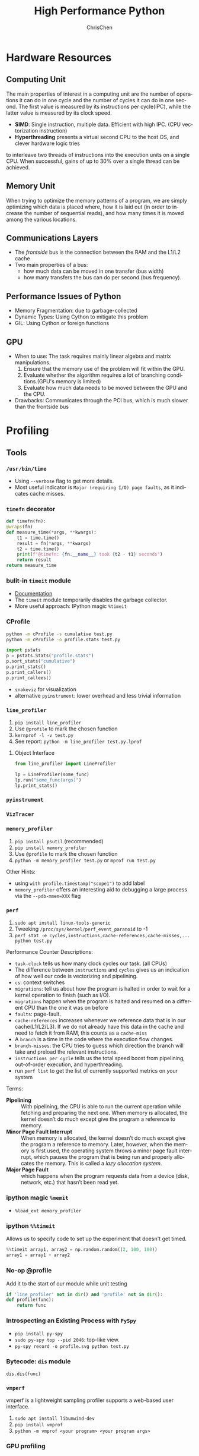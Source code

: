 #+TITLE: High Performance Python
#+KEYWORDS: python, performance
#+OPTIONS: H:3 toc:2 num:3 ^:nil
#+LANGUAGE: en-US
#+AUTHOR: ChrisChen
#+EMAIL: ChrisChen3121@gmail.com
#+SELECT_TAGS: export
#+EXCLUDE_TAGS: noexport
* Hardware Resources
** Computing Unit
   The main properties of interest in a computing unit are the number of operations
   it can do in one cycle and the number of cycles it can do in one second. The first
   value is measured by its instructions per cycle(IPC), while the latter value is
   measured by its clock speed.
   - *SIMD*: Single instruction, multiple data. Efficient with high IPC. (CPU vectorization instruction)
   - *Hyperthreading* presents a virtual second CPU to the host OS, and clever hardware logic tries
   to interleave two threads of instructions into the execution units on a single CPU. When successful,
   gains of up to 30% over a single thread can be achieved.

** Memory Unit
   When trying to optimize the memory patterns of a program, we are simply optimizing
   which data is placed where, how it is laid out (in order to increase the number of
   sequential reads), and how many times it is moved among the various locations.

** Communications Layers
   - The /frontside/ bus is the connection between the RAM and the L1/L2 cache
   - Two main properties of a bus:
     - how much data can be moved in one transfer (bus width)
     - how many transfers the bus can do per second (bus frequency).

** Performance Issues of Python
   - Memory Fragmentation: due to garbage-collected
   - Dynamic Types: Using Cython to mitigate this problem
   - GIL: Using Cython or foreign functions
** GPU
   - When to use: The task requires mainly linear algebra and matrix manipulations.
     1. Ensure that the memory use of the problem will fit within the GPU.
     1. Evaluate whether the algorithm requires a lot of branching conditions.(GPU's memory is limited)
     1. Evaluate how much data needs to be moved between the GPU and the CPU.
   - Drawbacks: Communicates through the PCI bus, which is much slower than the frontside bus

* Profiling
** Tools
*** ~/usr/bin/time~
    - Using ~--verbose~ flag to get more details.
    - Most useful indicator is ~Major (requiring I/O) page faults~, as it indicates cache misses.
*** ~timefn~ decorator
   #+BEGIN_SRC python
     def timefn(fn):
	 @wraps(fn)
	 def measure_time(*args, **kwargs):
	     t1 = time.time()
	     result = fn(*args, **kwargs)
	     t2 = time.time()
	     print(f"@timefn: {fn.__name__} took {t2 - t1} seconds")
	     return result
	 return measure_time
   #+END_SRC

*** bulit-in ~timeit~ module
   - [[https://docs.python.org/3/library/timeit.html][Documentation]]
   - The ~timeit~ module temporarily disables the garbage collector.
   - More useful approach: IPython magic ~%timeit~

*** CProfile
   #+BEGIN_SRC sh
     python -m cProfile -s cumulative test.py
     python -m cProfile -o profile.stats test.py
   #+END_SRC
   #+BEGIN_SRC python
     import pstats
     p = pstats.Stats("profile.stats")
     p.sort_stats("cumulative")
     p.print_stats()
     p.print_callers()
     p.print_callees()
   #+END_SRC
   - ~snakeviz~ for visualization
   - alternative ~pyinstrument~: lower overhead and less trivial information

*** ~line_profiler~
   1. ~pip install line_profiler~
   1. Use ~@profile~ to mark the chosen function
   1. ~kernprof -l -v test.py~
   1. See report: ~python -m line_profiler test.py.lprof~

**** Object Interface
     #+BEGIN_SRC python
       from line_profiler import LineProfiler

       lp = LineProfiler(some_func)
       lp.run("some_func(args)")
       lp.print_stats()
     #+END_SRC

*** ~pyinstrument~
*** ~VizTracer~
*** ~memory_profiler~
   1. ~pip install psutil~ (recommended)
   1. ~pip install memory_profiler~
   1. Use ~@profile~ to mark the chosen function
   1. ~python -m memory_profiler test.py~ or ~mprof run test.py~

   Other Hints:
   - using ~with profile.timestamp("scope1")~ to add label
   - ~memory_profiler~ offers an interesting aid to debugging a large process via the ~--pdb-mmem=XXX~ flag

*** ~perf~
    1. ~sudo apt install linux-tools-generic~
    1. Tweeking ~/proc/sys/kernel/perf_event_paranoid~ to -1
    1. ~perf stat -e cycles,instructions,cache-references,cache-misses,... python test.py~

    Performance Counter Descriptions:
    - =task-clock= tells us how many clock cycles our task. (all CPUs)
    - The difference between =instructions= and =cycles= gives us an indication of how well our code is vectorizing and pipelining.
    - =cs=: context switches
    - =migrations=: tell us about how the program is halted in order to wait for a kernel operation to finish (such as I/O).
    - =migrations= happen when the program is halted and resumed on a different CPU than the one it was on before
    - =faults=: page-fault.
    - =cache-references= increases whenever we reference data that is in our cache(L1/L2/L3). If we do not already have this data in the cache and need to fetch it from RAM, this counts as a =cache-miss=
    - A =branch= is a time in the code where the execution flow changes.
    - =branch-misses=: the CPU tries to guess which direction the branch will take and preload the relevant instructions.
    - =instructions per cycle= tells us the total speed boost from pipelining, out-of-order execution, and hyperthreading.
    - run ~perf list~ to get the list of currently supported metrics on your system

    Terms:

    - *Pipelining* :: With pipelining, the CPU is able to run the current operation while fetching and preparing the next one. When memory is allocated, the kernel doesn’t do much except give the program a reference to memory.
    - *Minor Page Fault Interrupt* :: When memory is allocated, the kernel doesn’t do much except give the program a reference to memory. Later, however, when the memory is first used, the operating system throws a minor page fault interrupt, which pauses the program that is being run and properly allocates the memory. This is called a /lazy allocation system/.
    - *Major Page Fault* :: which happens when the program requests data from a device (disk, network, etc.) that hasn’t been read yet.

*** ipython magic ~%memit~
    - ~%load_ext memory_profiler~
*** ipython ~%%timeit~
    Allows us to specify code to set up the experiment that doesn't get timed.
    #+BEGIN_SRC python
      %%timeit array1, array2 = np.random.random((2, 100, 100))
      array1 = array1 + array2
    #+END_SRC

*** No-op @profile
   Add it to the start of our module while unit testing
   #+BEGIN_SRC python
     if 'line_profiler' not in dir() and 'profile' not in dir():
	 def profile(func):
	     return func
   #+END_SRC

*** Introspecting an Existing Process with ~PySpy~
   - ~pip install py-spy~
   - ~sudo py-spy top --pid 2046~: top-like view.
   - ~py-spy record -o profile.svg python test.py~

*** Bytecode: ~dis~ module
    ~dis.dis(func)~
*** ~vmperf~
    vmperf is a lightweight sampling profiler supports a web-based user interface.
    1. ~sudo apt install libunwind-dev~
    1. ~pip install vmprof~
    1. ~python -m vmprof <your program> <your program args>~
*** GPU profiling
    - ~nvidia-smi~
    - ~gpustat~

*** Pytorch profiling
    ~python -m torch.utils.bottleneck test.py~

*** For Web Servers
    - ~dowser~
    - ~dozer~
** Practical Points
   - Disable Turbo Boost in the BIOS.
   - Disable the operating system’s ability to override the SpeedStep(in BIOS).
   - Use only AC power (never battery power).
   - Disable background tools like backups and Dropbox while running experiments.
   - Run the experiments many times to obtain a stable measurement.
   - Possibly drop to run level 1 (Unix) so that no other tasks are running.
   - Reboot and rerun the experiments to double-confirm the results.
   - Unit testing a complicated section of code that generates a large numerical output may be
   difficult. Do not be afraid to output a text file of results to run through ~diff~ or to use
   a pickled object.

* Lists and Tuples
  - Python array stores data in buckets by reference, opposed to numpy arrays.

** Lists
   - lists also store how large they are, so of the six allocated blocks, only five are usable.
   - ~bisect~ gives easy methods to add elements into a list while maintaining its sorting
   - List pre-allocation equation in Python 3.7: ~M = (N >> 3) + (3 if N < 9 else 6)~

*** Bulit-in Tim Sort
   Python lists have a built-in sorting algorithm that uses *Tim sort*.
   O(n) in the best case, ~O(n log n)~ in the worst case. It hybridizes
   insertion and merge sort algorithms.

** Tuples
   Python process will have some extra memory overhead for resource caching.
   For tuples of sizes 1–20, however, when they are no longer in use, the space isn't
   immediately given back to the system, which reduced system calls for memory allocation.
   #+BEGIN_SRC text
     In [1]: %timeit l = [0, 1, 2, 3, 4, 5, 6, 7, 8, 9]
     62 ns ± 0.714 ns per loop (mean ± std. dev. of 7 runs, 10000000 loops each)

     In [2]: %timeit t = (0, 1, 2, 3, 4, 5, 6, 7, 8, 9)
     9.41 ns ± 0.113 ns per loop (mean ± std. dev. of 7 runs, 100000000 loops each)
   #+END_SRC

* Dictionaries and Sets
** Hashable Type
   - should implement ~__hash__~, ~__eq__~, ~__cmp_-~
   - User-defined classes have default hash and comparison functions using the object's placement in memory.(given by ~id~ function)

** Key to Array Index
   1. *hashing*: turn key into an integer number
   1. *masking*: fits the allocated number of buckets
   1. Using *probing* to find a new place if collision happens
   #+BEGIN_SRC python
     # pseudocode of finding index
     def index_sequence(key, mask=0b111, PERTURB_SHIFT=5):
	 perturb = hash(key)  # hashing
	 i = perturb & mask  # masking
	 yield i
	 # probing
	 while True:
	     perturb >>= PERTURB_SHIFT  # use high-order bits
	     i = (i * 5 + perturb + 1) & mask  # simple linear function and masking again
	     yield i
   #+END_SRC

*** Finding a Element
    If we hit an empty bucket, we can conclude that the data does not exist in the table.

*** Deleting a Element
    We will write a special value that signifies that the bucket is empty, but there still
    may be values after it to consider when resolving a hash collision. These empty slots can
    be written to in the future and are removed when the hash table is resized.

*** Entropy of a Hash Function
    $$S = -\sum_i p(i)\cdot\log(p(i))$$
    - $p(i)$ is the probability that the hash function gives hash i
    - It is maximized when every hash value has equal probability of being chosen
    #+BEGIN_SRC python
      import math
      p1 = [0.25, 0.25, 0.25, 0.25]
      -sum(i * math.log(i) for i in p1)  # => 1.3862943611198906

      p2 = [0.1, 0.3, 0.5, 0.1]
      -sum(i * math.log(i) for i in p2)  # => 1.1682824501765625
    #+END_SRC
    - Knowing up front *what range of values will be used* and *how large the dictionary will be* helps in making a good selection

** Dictionary
   - Optimization: Python first appends the key/value data into a standard array and
   then stores only the index into this array in the hash table. The array also helps
   keep the insertion order of items.
   - How well distributed the data is throughout the hash table is called the *load factor* and is related to the *entropy* of the hash function
   - By default, the smallest size of a dictionary or set is 8, and it will resize by 3x if the dictionary is more than two-thirds full. (possible sizes: 8->18->39->81->165->...)

** Namespace Management
   - *Namespace Management* heavily uses dictionaries to do its lookups.

   The steps to look for a variable/function/module

   1. Searching ~locals()~: which has entries for all local variables, and this is the only part of the chain that doesn't require a dictionary lookup
   2. Searching ~globals()~
   3. Searching ~__builtin__~ objects: ~__builtin__~ is technically a module object
   #+BEGIN_SRC python
     import math


     def test1(x):
	 """
	 >>> %timeit test1(123456)
	 94 µs ± 387 ns per loop (mean ± std. dev. of 7 runs, 10000 loops each)

	 18 LOAD_GLOBAL              1 (math)
	 20 LOAD_METHOD              2 (sin)
	 22 LOAD_FAST                0 (x)
	 24 CALL_METHOD              1

	 """
	 res = 1
	 for _ in range(1000):
	     res += math.sin(x)
	 return res


     def test2(x):
	 """
	 >>> %timeit test2(123456)
	 72.5 µs ± 2.66 µs per loop (mean ± std. dev. of 7 runs, 10000 loops each)

	 22 LOAD_FAST                2 (res)
	 24 LOAD_FAST                1 (sin)
	 26 LOAD_FAST                0 (x)
	 28 CALL_FUNCTION            1

	 """
	 sin = math.sin
	 res = 1
	 for _ in range(1000):
	     res += sin(x)
	 return res
   #+END_SRC
* Iterators and Generators
** Iterator
   1. first, get an iterator through ~iter(iterable)~
   2. call ~iterator.next()~ to get new values until a ~StopIteration~ is raised.
   #+BEGIN_SRC python
     # The Python loop
     for i in object:
	 do_work(i)

     # Is equivalent to
     object_iterator = iter(object)
     while True:
	 try:
	     i = next(object_iterator)
	 except StopIteration:
	     break
	 else:
	     do_work(i)
   #+END_SRC

** Lazy Generator Evaluation
   #+BEGIN_SRC python
     from datetime import datetime
     from itertools import count, filterfalse, groupby, islice
     from random import normalvariate, randint
     from typing import Generator, Iterable, List, Tuple

     from scipy.stats import normaltest

     _ENTRY_TYPE = Tuple[datetime, int]


     def read_fake_data(filename: str = "fake") -> Generator[_ENTRY_TYPE, None, None]:
	 for timestamp in count():
	     if randint(0, 7 * 60 * 60 * 24 - 1) == 1:
		 value = normalvariate(0, 1)
	     else:
		 value = 100
		 yield datetime.fromtimestamp(timestamp), value


     def groupby_day(iterable: Iterable[_ENTRY_TYPE]) -> Generator[List[_ENTRY_TYPE], None, None]:
	 for day, data_group in groupby(iterable, lambda row: row[0].day):
	     yield list(data_group)


     def is_normal(data: List[_ENTRY_TYPE], threshold: float = 1e-3) -> bool:
	 _, values = zip(*data)
	 k2, p_value = normaltest(values)
	 if p_value < threshold:
	     return False
	 return True


     def filter_anomalous_groups(
	 data: Iterable[_ENTRY_TYPE],
     ) -> Generator[List[_ENTRY_TYPE], None, None]:
	 yield from filterfalse(is_normal, data)


     def filter_anomalous_data(data: Iterable[_ENTRY_TYPE]) -> Generator[List[_ENTRY_TYPE], None, None]:
	 data_group = groupby_day(data)
	 yield from filter_anomalous_groups(data_group)


     if __name__ == "__main__":
	 data = read_fake_data("fake")
	 anomaly_generator = filter_anomalous_data(data)
	 first_five_anomalies = islice(anomaly_generator, 5)

	 for data_anomaly in first_five_anomalies:
	     start_date = data_anomaly[0][0]
	     end_date = data_anomaly[-1][0]
	     print(f"Anomaly from {start_date} - {end_date}")
   #+END_SRC

** Useful Itertools
   - ~cycle~, ~repeat~, ~chain~, ~groupby~, ~islice~
   - ~compress~: like boolean-index in pandas
   - ~accumulate~: reduce though summation
   - ~takewhile~, ~dropwhile~: add a condition that will end a generator.
   - ~starmap~: Used instead of ~map()~ when argument parameters are already grouped in tuples from a single iterable
   - ~tee(iterable, n)~: Return n independent iterators from a single iterable. Useful for splitting one generator into n generators.
   - ~zip_longest~: ~zip_longest('ABCD', 'xy', fillvalue='-') --> Ax By C- D-~
   - Combinatoric iterators: ~product~ (cartesian product), ~permutations~, ~combinations~
* Vectorization
  Vectorization is the process of converting an algorithm from operating on a single value at a time to
  operating on a set of values at one time. Vectorization of computations can occur only if we can fill
  the CPU cache with all the relevant data. Modern CPUs provide direct support for vector operations where
  a single instruction is applied to multiple data(SIMD). Python doesn't natively support vectorization for
  two reasons:
  - Python lists store pointers to the actual data.
  - Python bytecode is not optimized for vectorization. (raw machine code uses nonvectorized operations)

** ~array~ module
   Objects in array are sequentially in memory. Using the array type when creating lists of
   data that must be iterated on is actually slower than simply creating a list. This is because
   the array object stores a very low-level representation of the numbers it stores, and this must
   be converted into a Python-compatible version before being returned to the user. This extra
   overhead happens every time you index an array type. That implementation decision has made
   the array object less suitable for math and more suitable for storing fixed-type data more
   efficiently in memory.

** ~numpy~
   - ~numpy~ gives us memory locality and vectorized operations.

*** Comparison with Built-in Module
   #+BEGIN_SRC python
     from array import array
     import numpy

     def norm_square_list(vector):
	 """
	 >>> vector = list(range(1_000_000))
	 >>> %timeit norm_square_list(vector)
	 85.5 ms ± 1.65 ms per loop (mean ± std. dev. of 7 runs, 10 loops each)
	 """
	 norm = 0
	 for v in vector:
	     norm += v * v
	 return norm

     def norm_square_list_comprehension(vector):
	 """
	 >>> vector = list(range(1_000_000))
	 >>> %timeit norm_square_list_comprehension(vector)
	 80.3 ms ± 1.37 ms per loop (mean ± std. dev. of 7 runs, 10 loops each)
	 """
	 return sum([v * v for v in vector])

     def norm_square_array(vector):
	 """
	 >>> vector_array = array('l', range(1_000_000))
	 >>> %timeit norm_square_array(vector_array)
	 101 ms ± 4.69 ms per loop (mean ± std. dev. of 7 runs, 10 loops each)
	 """
	 norm = 0
	 for v in vector:
	     norm += v * v
	 return norm

     def norm_square_numpy(vector):
	 """
	 >>> vector_np = numpy.arange(1_000_000)
	 >>> %timeit norm_square_numpy(vector_np)
	 3.22 ms ± 136 µs per loop (mean ± std. dev. of 7 runs, 100 loops each)
	 """
	 return numpy.sum(vector * vector)

     def norm_square_numpy_dot(vector):
	 """
	 >>> vector_np = numpy.arange(1_000_000)
	 >>> %timeit norm_square_numpy_dot(vector_np)
	 960 µs ± 41.1 µs per loop (mean ± std. dev. of 7 runs, 1000 loops each)
	 """
	 # we don’t need to store the intermediate value of vector * vector as in norm_square_numpy
	 return numpy.dot(vector, vector)
   #+END_SRC

*** In-Place Operations
    Using in-place operations can help avoid the memory allocations. It is important to note that this effect
    happens only when the array sizes are bigger than the CPU cache! When the arrays are smaller and the two
    inputs and the output can all fit into cache, the out-of-place operation is faster because it can benefit
    from vectorization.

*** *Numba*
    Numba is a just-in-time compiler that specializes in numpy code, which it compiles via the LLVM compiler
    at runtime. The beauty is that you provide a decorator telling it which functions to focus on and then
    you let Numba take over. It can automatically generate code for GPUs.
    #+BEGIN_SRC python
      import numpy as np
      from numba import jit, prange

      input_array = np.array(range(100000))
      output_array = np.zeros(len(input_array))

      def double_all(array, output):
	  for idx, value in enumerate(array):
	      output[idx] = value * 2

      # %timeit double_all(input_array, output_array)
      # 25.3 ms ± 774 µs per loop (mean ± std. dev. of 7 runs, 10 loops each)

      double_all_numba = jit(double_all, nopython=True)
      # %timeit double_all_numba(input_array, output_array)
      # 43.8 µs ± 481 ns per loop (mean ± std. dev. of 7 runs, 10000 loops each)

      @jit()
      def double_all_jit(array, output):
	  for idx, value in enumerate(array):
	      output[idx] = value * 2

      # %timeit double_all_jit(input_array, output_array)
      # 44.2 µs ± 299 ns per loop (mean ± std. dev. of 7 runs, 10000 loops each)


      # The nopython specifier means that if Numba cannot compile all of the code, it will fail.
      # Adding parallel enables support for prange
      @jit(nopython=True, parallel=True, nogil=True)
      def double_all_jit_in_parallel(array, output):
	  len_array = len(array)
	  for idx in prange(len_array):
	      output[idx] = array[idx] * 2

      # %timeit double_all_jit_in_parallel(input_array, output_array)
      # 14.4 µs ± 238 ns per loop (mean ± std. dev. of 7 runs, 100000 loops each)
    #+END_SRC

    - Debuging with Numba: using ~double_all_jit.inspect_types()~
    - Try to make your code compile in *nopython* mode.
    - Your best approach will be to break your current code into small(<10 line) and to tackle these one at a time.

** ~numexpr~
   One downfall of numpy's optimization of vector operations is that it occurs on only one
   operation at a time. ~numexpr~ can help take an entire vector expression and compile it into
   very efficient code that is optimized to minimize cache misses and temporary space used. In
   addition, the expressions can utilize multiple CPU cores(with OpenMP).

*** How to Use ~numpexpr~
    Simply rewrite the expressions as strings with references to local variables. The expressions
    are compiled behind the scenes and run using optimized code.
    #+BEGIN_SRC python
      import numpy as np
      from numexpr import evaluate

      data = np.array(range(1000000))
      %timeit data + data * 5 + 4
      # 1.95 ms ± 123 µs per loop (mean ± std. dev. of 7 runs, 1000 loops each)

      %timeit evaluate("data + data * 5 + 4")
      # 787 µs ± 28.1 µs per loop (mean ± std. dev. of 7 runs, 1000 loops each)
    #+END_SRC

** ~pandas~
   - Operations on columns often generate temporary intermediate arrays, which consume RAM.
   - Make ~pandas~ parallel and scalable with ~dask~ module.
   - Columns of the same dtype are grouped together by a BlockManager.
   - ~df.apply(..., raw=True)~ stops the creation of an intermediate Series object, uses raw numpy array instead.
   - Install the optional dependencies ~numexpr~ and ~bottleneck~ for additional performance improvements
   - Use ~bulwark~ to check the schema of dataframes up front.
   - Converting the Series to a Category dtype when dealing with low cardinality data. ~df["col"].astype("category")~

*** ~Modin~
    Parallelizing with dask/ray.
    1. ~pip install modin[dask]~ or ~pip install modin[ray]~
    1. ~export MODIN_ENGINE=dask~ or ~os.environ["MODIN_ENGINE"] = "dask"~
    1. ~import modin.pandas as pd~

*** ~cuDF~
    GPU DataFrame Library

*** ~vaex~
    - Vaex specializes in both larger datasets and string-heavy operations
    - Vaex offers a slew of built-in visualization functions.


** Summary
   Two main routes:
   - reducing the time taken to get data to the CPU.
   - reducing the amount of work that the CPU had to do.

* Compiling to Bytecode
** All Routes
   - C-based compiling: Cython
   - LLVM-based compiling: Numba
   - just-in-time compiler: PyPy

** Cython
   #+BEGIN_SRC python
     # In setup.py
     from distutils.core import setup

     from Cython.Build import cythonize

     setup(ext_modules=cythonize("cythonfn.pyx", compiler_directives={"language_level": "3"}))
   #+END_SRC
   When we run ~python setup.py build_ext --inplace~, Cython will look for =cythonfn.pyx= and build =cythonfn[…].so=.

*** ~pyximport~
    Simplifing build system, no need to use setup.py.
    #+BEGIN_SRC python
      # In client_code.py
      import pyximport

      pyximport.install(language_level=3)
      import cythonfn

      # followed by the usual code
    #+END_SRC

*** Analyzing Generated C Code
    ~cython -a cythonfn.pyx~ -> =cythonfn.html=
    - More yellow means "more calls into the Python virtual machine"
    - More white means "more non-Python C code"

*** Type Annotation
    #+BEGIN_SRC python
      def add(int x, int y):
	  cdef unsigned int x, y
	  return x + y
    #+END_SRC

*** Cython Flags
    #+BEGIN_SRC python
      #cython: boundscheck=False
      def test(...):
	  ...
    #+END_SRC

*** Parallelizing on One Machine
    With Cython, OpenMP can be added by using the ~prange~ (parallel range) operator and adding the ~-fopenmp~
    compiler directive to setup.py. Work in a prange loop can be performed in parallel because we disable the GIL.
*** Example
    #+BEGIN_SRC python
      # cythonfn.pyx
      #cython: boundscheck=False # disable boundscheck on arrays
      from cython.parallel import prange
      import numpy as np
      cimport numpy as np

      def calculate_z(int maxiter, double complex[:] zs, double complex[:] cs):
	  """Calculate output list using Julia update rule"""
	  # using [] to annotate the buffer protocol, single colon indicates one-dimensional data
	  cdef unsigned int i, length
	  cdef double complex z, c
	  cdef int[:] output = np.empty(len(zs), dtype=np.int32) # annotate output
	  length = len(zs)

	  with nogil: # disable GIL
	      for i in prange(length, schedule="guided"): # guided scheduling
		  # parallelizing in prange block
		  z = zs[i]
		  c = cs[i]
		  output[i] = 0
		  while output[i] < maxiter and (z.real * z.real + z.imag * z.imag) < 4:
		      z = z * z + c
		      output[i] += 1
	  return output
    #+END_SRC
    In setup.py
    #+BEGIN_SRC python
      # setup.py
      from distutils.core import setup
      from distutils.extension import Extension

      import numpy as np
      from Cython.Build import cythonize

      ext_modules = [
	  Extension(
	      "cythonfn", ["cythonfn.pyx"], extra_compile_args=["-fopenmp"], extra_link_args=["-fopenmp"]
	  )  # Adding the OpenMP compiler flags and linker flags to setup.py for Cython
      ]


      setup(
	  ext_modules=cythonize(
	      ext_modules,
	      compiler_directives={"language_level": "3"},
	  ),
	  include_dirs=[np.get_include()],
      )
    #+END_SRC
    - Choosing scheduling approaches: ~static~, ~dynamic~, ~guided~
** PyPy
   - Different GC strategy(mark-and-sweep) than CPython(reference counting)
   - PyPy supports projects like numpy that require C bindings through the CPython extension compatibility layer *cpyext*, but it has an overhead of 4–6×, which generally makes numpy too slow.
   - May use more RAM than CPython.

** Transonic
   Transonic attempts to unify Cython, Pythran, and Numba, and potentially other compilers, behind one
   interface to enable quick evaluation of multiple compilers without having to rewrite code.

** CuPy
   [[https://cupy.dev/][A NumPy-compatible array library accelerated by CUDA]]

** Foreign Function Interfaces
*** C =.so=
    #+BEGIN_SRC c
      int add_two(int a, int b) {
	return a + b;
      }
    #+END_SRC
    1. ~gcc -O3 -std=gnu11 -c libtest.c~
    1. ~gcc -shared -o libtest.so libtest.o~
    1. Put =libtest.so= in =/usr/lib= or =/usr/local/lib= or somewhere is accessible to python code.
*** ctypes
    The most basic foreign function interface in CPython is through the ~ctypes~ module.
    #+BEGIN_SRC python
      import ctypes

      _libtest = ctypes.CDLL("libtest.so")

      # Create references to the C types that we will need to simplify future code
      TYPE_INT = ctypes.c_int

      # Initialize the signature of the evolve function to:
      # int add_two(int, int)
      _libtest.add_two.argtypes = [TYPE_INT, TYPE_INT]
      _libtest.add_two.restype = TYPE_INT


      def add_two_in_python(a: int, b: int) -> int:
	  # First we convert the Python types into the relevant C types
	  a = TYPE_INT(a)
	  b = TYPE_INT(b)
	  res = _libtest.add_two(a, b)
	  return res
    #+END_SRC
    - C structure
      #+BEGIN_SRC python
	from ctypes import Structure, c_int

	class cPoint(Structure):
	    _fields_ = ("x", c_int), ("y", c_int)

	point = cPoint(10, 5)
      #+END_SRC

** Other Tools
   See [[http://compilers.pydata.org/]]
